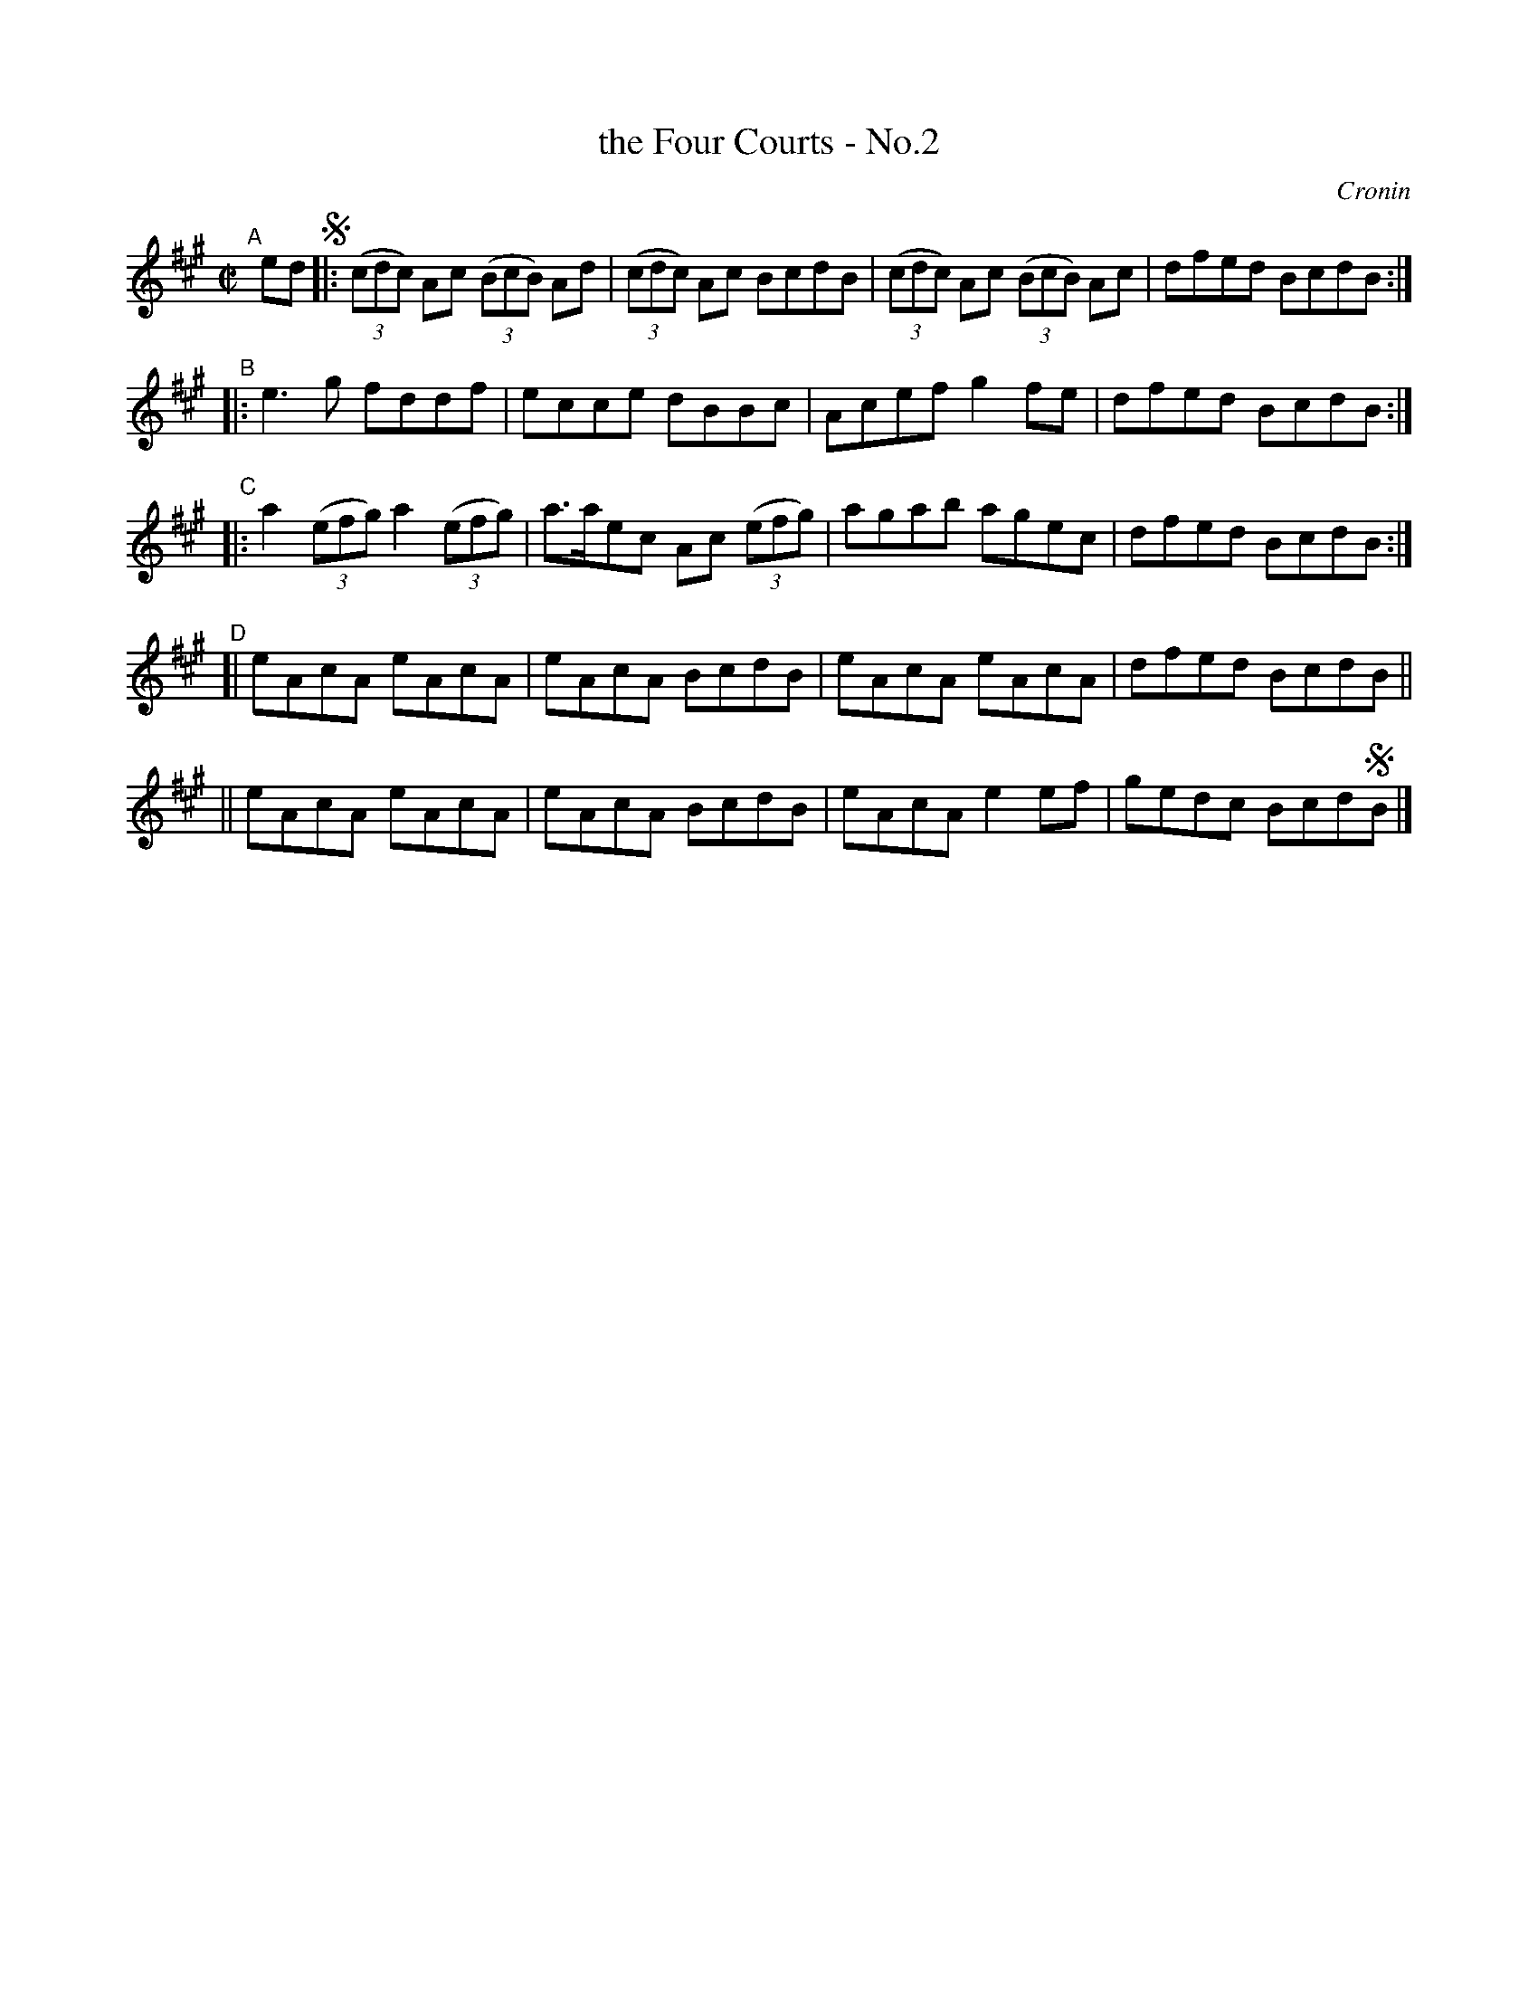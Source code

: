 X: 1397
T: the Four Courts - No.2
B: O'Neill's 1850 #1397
O: Cronin
%S: s:5 b:20(6+7+7)
Z: Bob Safranek, rjs@gsp.org
Z: Slightly reformatted to make note densities more even with modern layouts. [JC]
M: C|
L: 1/8
K: A
"^A"\
[|] ed !segno!\
|: ((3cdc) Ac ((3BcB) Ad | ((3cdc) Ac BcdB | ((3cdc) Ac ((3BcB) Ac | dfed BcdB :|
"^B"\
|: e3g fddf | ecce dBBc | Acef g2fe | dfed BcdB :|
"^C"\
|: a2 ((3efg) a2 ((3efg) | a>aec Ac ((3efg) | agab agec | dfed BcdB :|
"^D"\
[| eAcA eAcA | eAcA BcdB | eAcA eAcA | dfed BcdB ||
|| eAcA eAcA | eAcA BcdB | eAcA e2ef | gedc Bcd!segno!B |]
